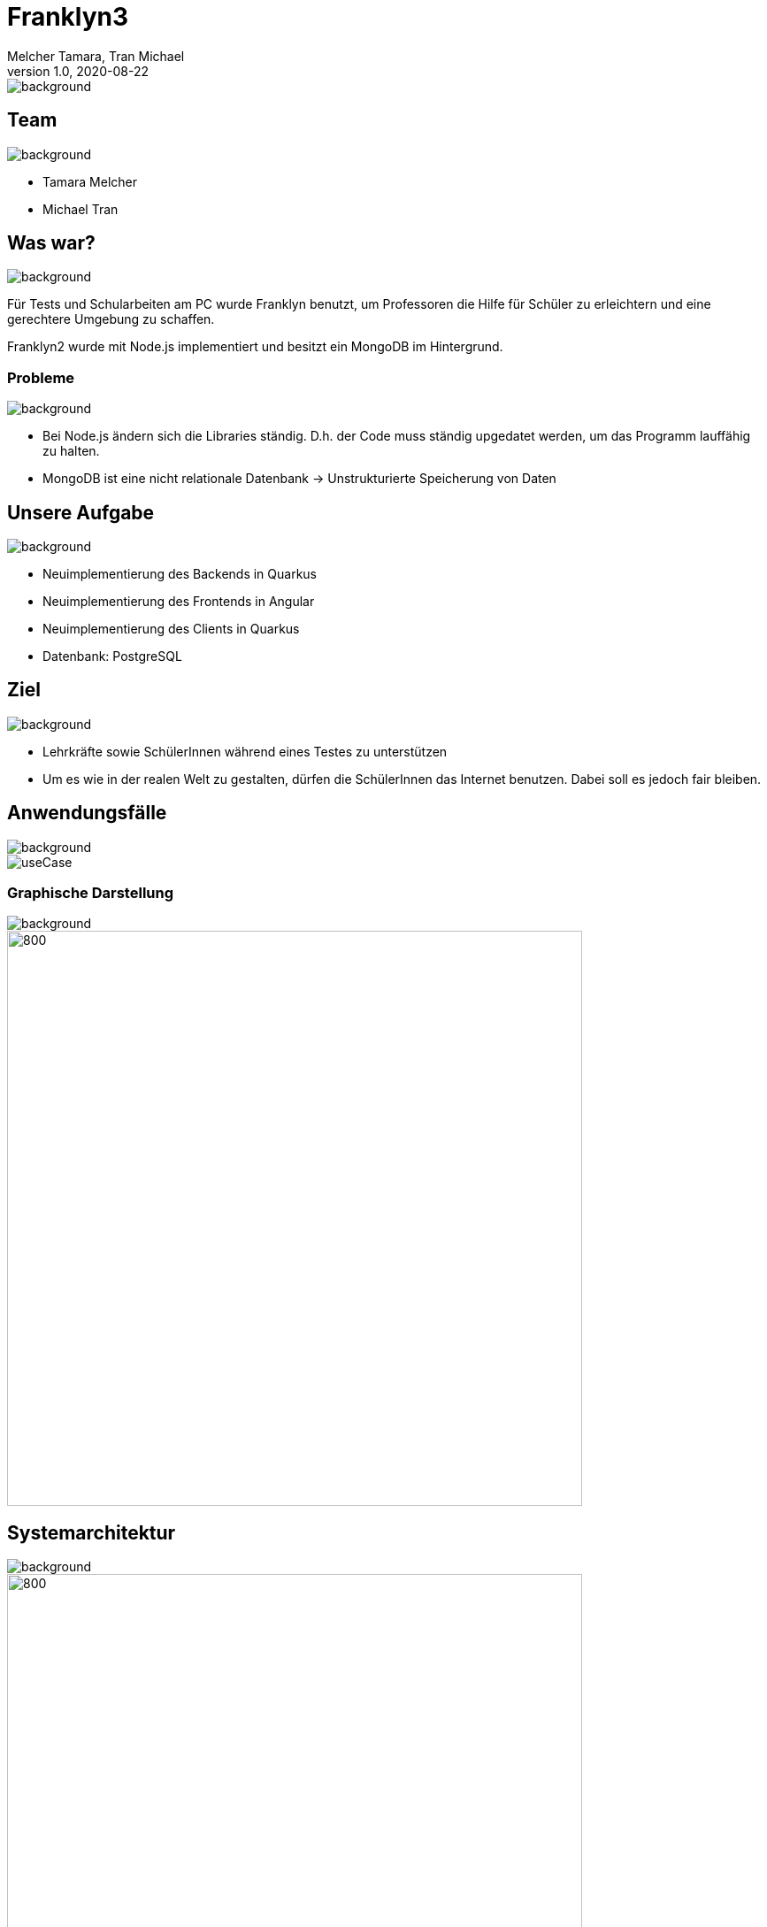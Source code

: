 = Franklyn3
Melcher Tamara, Tran Michael
1.0, 2020-08-22
ifndef::sourcedir[:sourcedir: ../src/main/java]
ifndef::imagesdir[:imagesdir: images]
ifndef::backend[:backend: html5]
:title-slide-background-image: title.jpg
:icons: font
image::title.jpg[background, size=cover]


== Team
image::lightblue.png[background, size=cover]
* Tamara Melcher
* Michael Tran


== Was war?
image::past.jpg[background, size=cover]
Für Tests und Schularbeiten am PC wurde Franklyn benutzt, um Professoren die Hilfe für Schüler zu erleichtern und eine gerechtere Umgebung zu schaffen.

Franklyn2 wurde mit Node.js implementiert und besitzt ein MongoDB im Hintergrund.

=== Probleme
image::problems2.jpg[background, size=cover]
* Bei Node.js ändern sich die Libraries ständig. D.h. der Code muss ständig upgedatet werden, um das Programm lauffähig zu halten.
* MongoDB ist eine nicht relationale Datenbank -> Unstrukturierte Speicherung von Daten

== Unsere Aufgabe
image::todo2.jpg[background, size=cover]
- Neuimplementierung des Backends in Quarkus
- Neuimplementierung des Frontends in Angular
- Neuimplementierung des Clients in Quarkus
- Datenbank: PostgreSQL

== Ziel
image::ziel.png[background, size=cover]
* Lehrkräfte sowie SchülerInnen während eines Testes zu unterstützen
* Um es wie in der realen Welt zu gestalten, dürfen die SchülerInnen das Internet benutzen. Dabei soll es jedoch fair bleiben.

== Anwendungsfälle
image::lightblue.png[background, size=cover]
image::useCase.jpg[]


////
=== Ablauf eines Tests
* Examiner
** Loggt sich mit seinen Web-Untis -Credentials im Frontend ein
** Erstellt einen Test
** Teilt den PIN den Schülern mit

* Examinee
** Lädt den Client herunter
** Loggt sich mit dem PIN ein
** Gibt seinen/ihren Namen ein
** Schreibt den Test

* Client
** Sendet Screenshots in regelmäßigen Abständen an das Backend
////


=== Graphische Darstellung
image::lightblue.png[background, size=cover]
image::geschäfts.png[800,650]

== Systemarchitektur
image::lightblue.png[background, size=cover]
image::sysarch3.png[800,650]


=== Verwendete Technologien
image::lightblue.png[background, size=cover]
image::technologien.png[]

== Live Demo
image::lightblue.png[background, size=cover]
- https://student.cloud.htl-leonding.ac.at/t.melcher/franklyn/start[window=_blank]

== Was kommt noch?
image::lightblue.png[background, size=cover]
* Herunterladen der Bilder eines Schülers als Film
* Kleine Änderungen des Designs am Frontend
* Nativer Client für Windows, Linux und MacOS